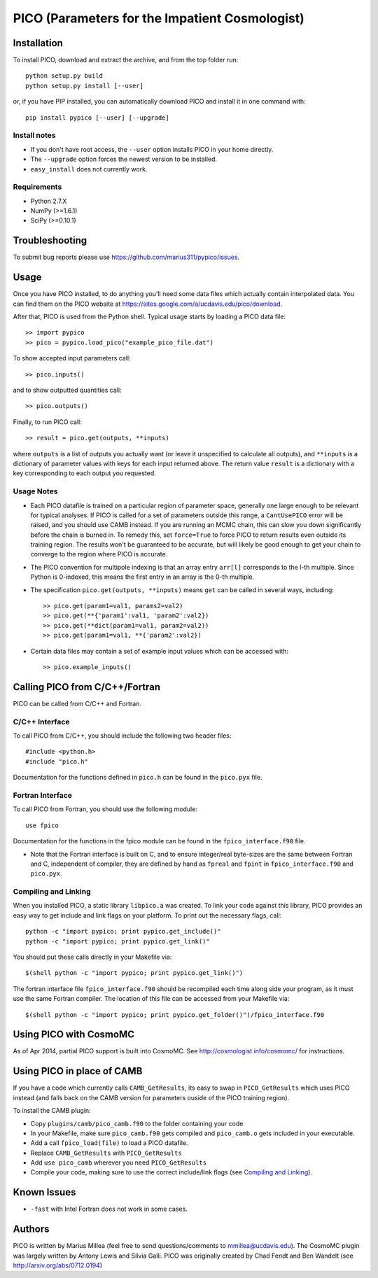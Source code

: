 ===============================================
PICO (Parameters for the Impatient Cosmologist)
===============================================

Installation
============

To install PICO, download and extract the archive, and from 
the top folder run::

    python setup.py build
    python setup.py install [--user]

or, if you have PIP installed, you can automatically download PICO
and install it in one command with::

    pip install pypico [--user] [--upgrade]
    


Install notes
-------------
* If you don't have root access, the ``--user`` option installs
  PICO in your home directly.
* The ``--upgrade`` option forces the newest version to be installed. 
* ``easy_install`` does not currently work.

Requirements
------------
* Python 2.7.X
* NumPy (>=1.6.1)
* SciPy (>=0.10.1)


Troubleshooting
===============

To submit bug reports please use `<https://github.com/marius311/pypico/issues>`_. 

    

Usage
=====   

Once you have PICO installed, to do anything you'll need some data files
which actually contain interpolated data. You can find them on 
the PICO website at `<https://sites.google.com/a/ucdavis.edu/pico/download>`_.

After that, PICO is used from the Python shell. Typical usage
starts by loading a PICO data file::

    >> import pypico
    >> pico = pypico.load_pico("example_pico_file.dat")  

To show accepted input parameters call::

    >> pico.inputs()
    
and to show outputted quantities call::

    >> pico.outputs()
    
Finally, to run PICO call::
  
    >> result = pico.get(outputs, **inputs)

where ``outputs`` is a list of outputs you actually want (or leave it unspecified 
to calculate all outputs), and ``**inputs`` is a dictionary of parameter 
values with keys for each input returned above. The return value ``result`` 
is a dictionary with a key corresponding to each output you requested. 
    
Usage Notes
-----------

* Each PICO datafile is trained on a particular region of parameter space, generally one
  large enough to be relevant for typical analyses. If PICO is called for a set of 
  parameters outside this range, a ``CantUsePICO`` error will be raised, and you should
  use CAMB instead. If you are running an MCMC chain, this can slow you down significantly 
  before the chain is burned in. To remedy this, set ``force=True`` to force PICO to return
  results even outside its training region. The results won't be guaranteed to be accurate, 
  but will likely be good enough to get your chain to converge to the region where PICO is
  accurate. 

* The PICO convention for multipole indexing is that an array entry ``arr[l]`` 
  corresponds to the l-th multiple. Since Python is 0-indexed, this means the 
  first entry in an array is the 0-th multiple. 
   
* The specification ``pico.get(outputs, **inputs)`` means ``get`` can be called
  in several ways, including::
  
    >> pico.get(param1=val1, params2=val2)
    >> pico.get(**{'param1':val1, 'param2':val2})
    >> pico.get(**dict(param1=val1, param2=val2))
    >> pico.get(param1=val1, **{'param2':val2})
    
      
* Certain data files may contain a set of example input values
  which can be accessed with::
  
    >> pico.example_inputs()



Calling PICO from C/C++/Fortran
===============================

PICO can be called from C/C++ and Fortran. 

C/C++ Interface
---------------

To call PICO from C/C++, you should include the following two header files::

    #include <python.h>
    #include "pico.h"

Documentation for the functions defined in ``pico.h`` can be found in the
``pico.pyx`` file.

Fortran Interface
-----------------

To call PICO from Fortran, you should use the following module::

    use fpico

Documentation for the functions in the fpico module can be found in the
``fpico_interface.f90`` file. 

* Note that the Fortran interface is built on C, and to ensure integer/real byte-sizes
  are the same between Fortran and C, independent of compiler, they are defined 
  by hand as ``fpreal`` and ``fpint`` in ``fpico_interface.f90`` and ``pico.pyx``. 


Compiling and Linking
---------------------

When you installed PICO, a static library ``libpico.a`` was created. To link 
your code against this library, PICO provides an easy way to get 
include and link flags on your platform. To print out the necessary flags, call::
    
    python -c "import pypico; print pypico.get_include()"
    python -c "import pypico; print pypico.get_link()"
    
You should put these calls directly in your Makefile via::

    $(shell python -c "import pypico; print pypico.get_link()")


The fortran interface file ``fpico_interface.f90`` should be recompiled each time
along side your program, as it must use the same Fortran compiler. The
location of this file can be accessed from your Makefile via::

    $(shell python -c "import pypico; print pypico.get_folder()")/fpico_interface.f90



Using PICO with CosmoMC
=======================

As of Apr 2014, partial PICO support is built into CosmoMC. 
See `<http://cosmologist.info/cosmomc/>`_ for instructions.



Using PICO in place of CAMB
=======================================

If you have a code which currently calls ``CAMB_GetResults``, 
its easy to swap in ``PICO_GetResults`` which uses PICO instead
(and falls back on the CAMB version for parameters ouside of the
PICO training region).

To install the CAMB plugin:

* Copy ``plugins/camb/pico_camb.f90`` to the folder containing your code
* In your Makefile, make sure ``pico_camb.f90`` gets compiled and ``pico_camb.o`` gets included in your executable.
* Add a call ``fpico_load(file)`` to load a PICO datafile.
* Replace ``CAMB_GetResults`` with ``PICO_GetResults``
* Add ``use pico_camb`` wherever you need ``PICO_GetResults``
* Compile your code, making sure to use the correct include/link flags (see `Compiling and Linking`_).


Known Issues
============

* ``-fast`` with Intel Fortran does not work in some cases. 


Authors
=======

PICO is written by Marius Millea (feel free to send questions/comments to mmillea@ucdavis.edu). 
The CosmoMC plugin was largely written by Antony Lewis and Silvia Galli. 
PICO was originally created by Chad Fendt and Ben Wandelt (see `<http://arxiv.org/abs/0712.0194>`_) 




